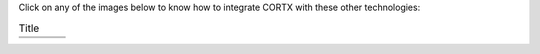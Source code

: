 Click on any of the images below to know how to integrate CORTX with these other technologies:

.. list-table:: Title
   :widths: 25 50 25
   :header-rows: 1

   * - |Splunk|
     - |Prometheus|
     - |TensorFlow|
   * - |FHIR|
     - |Siddhi-Celery|
     - |ImagesApi|
   
.. |Splunk| image:: SplunkLogo.png
   :width: 1 em
   :target: https://github.com/Seagate/cortx/blob/main/doc/integrations/splunk.md

.. |Prometheus| image:: PrometheusLogo.png
   :width: 0 em
   :target: https://github.com/Seagate/cortx/blob/main/doc/integrations/prometheus.md

.. |Siddhi-Celery| image:: siddhi_small.png
   :width: 10 em
   :target: siddhi-celery.md

.. |FHIR| image:: FHIR-LOGO.png
   :width: 0 em
   :target: https://github.com/Seagate/cortx/blob/main/doc/integrations/fhir.md

.. |TensorFlow| image:: tensorflow.png
   :width: 1 em
   :target: https://github.com/Seagate/cortx/blob/main/doc/integrations/tensorflow

.. |ImagesApi| image:: images-api.png
   :width: 0 em
   :target: https://github.com/Seagate/cortx/blob/main/doc/integrations/images-api.md   
